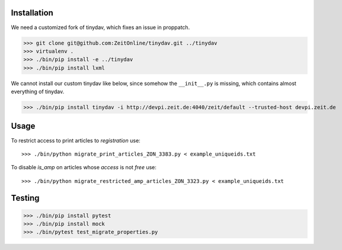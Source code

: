 Installation
============

We need a customized fork of tinydav, which fixes an issue in proppatch.

>>> git clone git@github.com:ZeitOnline/tinydav.git ../tinydav
>>> virtualenv .
>>> ./bin/pip install -e ../tinydav
>>> ./bin/pip install lxml

We cannot install our custom tinydav like below, since somehow the
``__init__.py`` is missing, which contains almost everything of tinydav.

>>> ./bin/pip install tinydav -i http://devpi.zeit.de:4040/zeit/default --trusted-host devpi.zeit.de


Usage
=====

To restrict access to print articles to `registration` use::

>>> ./bin/python migrate_print_articles_ZON_3383.py < example_uniqueids.txt

To disable `is_amp` on articles whose `access` is not `free` use::

>>> ./bin/python migrate_restricted_amp_articles_ZON_3323.py < example_uniqueids.txt


Testing
=======

>>> ./bin/pip install pytest
>>> ./bin/pip install mock
>>> ./bin/pytest test_migrate_properties.py
